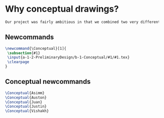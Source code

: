 * Why conceptual drawings?
#+BEGIN_SRC tex :tangle yes :tangle Conceptual.tex
Our project was fairly ambitious in that we combined two very different worlds - the rough and tumble world of off-road vehicles and the pressurized environments of space vehicles. Conceptual drawings were invaluable in sketching out a basic idea of what this vehicle would look like.
#+END_SRC
** Newcommands
#+BEGIN_SRC tex :tangle yes :tangle Conceptual.tex
\newcommand{\Conceptual}[1]{
 \subsection{#1}
 \input{a-1-2-PreliminaryDesign/b-1-Conceptual/#1/#1.tex} 
 \clearpage
}
#+END_SRC
** Conceptual newcommands
#+BEGIN_SRC tex :tangle yes :tangle Conceptual.tex
 \Conceptual{Asimm}
 \Conceptual{Auston}
 \Conceptual{Juan}
 \Conceptual{Justin}
 \Conceptual{Vishakh}
#+END_SRC
